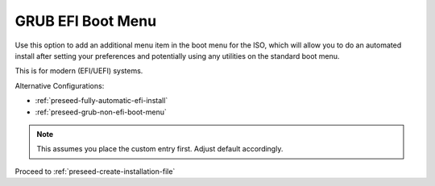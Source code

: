 .. _preseed-grub-efi-boot-menu:

GRUB EFI Boot Menu
##################
Use this option to add an additional menu item in the boot menu for the ISO,
which will allow you to do an automated install after setting your preferences
and potentially using any utilities on the standard boot menu.

This is for modern (EFI/UEFI) systems.

Alternative Configurations:

* :ref:`preseed-fully-automatic-efi-install`
* :ref:`preseed-grub-non-efi-boot-menu`

.. code-block:: bash
  :caption: **0644 root root** ``custom-iso/boot/grub/grub.cfg``
  :lineno-start: 15

  set default 0
  menuentry "Install Ubuntu Server w/ Saltstack minion" {
    set gfxpayload=keep
    linux /install/vmlinuz file=/cdrom/preseed/ubuntu-saltstack.seed debian-installer/language=en debian-installer/country=US console-setup/ask_detect=false keyboard-configuration/layoutcode=us debian-installer/locale=en_US.UTF-8 localechooser/preferred-locale=en_US.UTF8 quiet ---
    initrd /install/initrd.gz
  }

.. note::
  This assumes you place the custom entry first. Adjust default accordingly.

Proceed to :ref:`preseed-create-installation-file`
